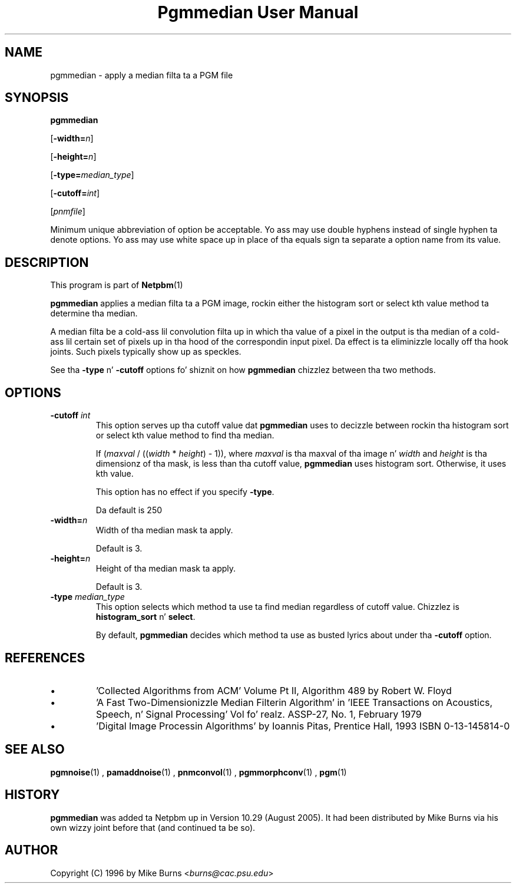\
.\" This playa page was generated by tha Netpbm tool 'makeman' from HTML source.
.\" Do not hand-hack dat shiznit son!  If you have bug fixes or improvements, please find
.\" tha correspondin HTML page on tha Netpbm joint, generate a patch
.\" against that, n' bust it ta tha Netpbm maintainer.
.TH "Pgmmedian User Manual" 0 "28 August 2005" "netpbm documentation"
.PP
.SH NAME

pgmmedian - apply a median filta ta a PGM file

.UN synopsis
.SH SYNOPSIS

\fBpgmmedian\fP

[\fB-width=\fP\fIn\fP]

[\fB-height=\fP\fIn\fP]

[\fB-type=\fP\fImedian_type\fP]

[\fB-cutoff=\fP\fIint\fP]

[\fIpnmfile\fP]
.PP
Minimum unique abbreviation of option be acceptable.  Yo ass may use double
hyphens instead of single hyphen ta denote options.  Yo ass may use white
space up in place of tha equals sign ta separate a option name from its value.


.UN description
.SH DESCRIPTION
.PP
This program is part of
.BR Netpbm (1)
.
.PP
\fBpgmmedian\fP applies a median filta ta a PGM image, rockin either
the histogram sort or select kth value method ta determine tha median.
.PP
A median filta be a cold-ass lil convolution filta up in which tha value of a pixel in
the output is tha median of a cold-ass lil certain set of pixels up in tha hood of the
correspondin input pixel.  Da effect is ta eliminizzle locally off tha hook joints.
Such pixels typically show up as speckles.
.PP
See tha \fB-type\fP n' \fB-cutoff\fP options fo' shiznit on
how \fBpgmmedian\fP chizzlez between tha two methods.


.UN options
.SH OPTIONS


.TP
\fB-cutoff\fP \fIint\fP
This option serves up tha cutoff value dat \fBpgmmedian\fP uses
to decizzle between rockin tha histogram sort or select kth value method
to find tha median.

If (\fImaxval\fP / ((\fIwidth\fP * \fIheight\fP) - 1)), where
\fImaxval\fP is tha maxval of tha image n' \fIwidth\fP and
\fIheight\fP is tha dimensionz of tha mask, is less than tha cutoff
value, \fBpgmmedian\fP uses histogram sort.  Otherwise, it uses kth
value.
.sp
This option has no effect if you specify \fB-type\fP.
.sp
Da default is 250

.TP
\fB-width=\fP\fIn\fP
Width of tha median mask ta apply.
.sp
Default is 3.

.TP
\fB-height=\fP\fIn\fP
Height of tha median mask ta apply.
.sp
Default is 3.

.TP
\fB-type\fP \fImedian_type\fP
This option selects which method ta use ta find median regardless
of cutoff value.  Chizzlez is \fBhistogram_sort\fP n' \fBselect\fP.
.sp
By default, \fBpgmmedian\fP decides which method ta use as busted lyrics about
under tha \fB-cutoff\fP option.



.UN references
.SH REFERENCES



.IP \(bu
\&'Collected Algorithms from ACM' Volume Pt II, Algorithm 489
by Robert W. Floyd

.IP \(bu
\&'A Fast Two-Dimensionizzle Median Filterin Algorithm' in
\&'IEEE Transactions on Acoustics, Speech, n' Signal
Processing' Vol fo' realz. ASSP-27, No. 1, February 1979

.IP \(bu
\&'Digital Image Processin Algorithms' by Ioannis
Pitas, Prentice Hall, 1993 ISBN 0-13-145814-0




.UN seealso
.SH SEE ALSO
.BR pgmnoise (1)
,
.BR pamaddnoise (1)
,
.BR pnmconvol (1)
,
.BR pgmmorphconv (1)
,
.BR pgm (1)


.UN history
.SH HISTORY
.PP
\fBpgmmedian\fP was added ta Netpbm up in Version 10.29 (August 2005).
It had been distributed by Mike Burns via his own wizzy joint before that
(and continued ta be so).


.UN author
.SH AUTHOR

Copyright (C) 1996 by Mike Burns <\fIburns@cac.psu.edu\fP>
